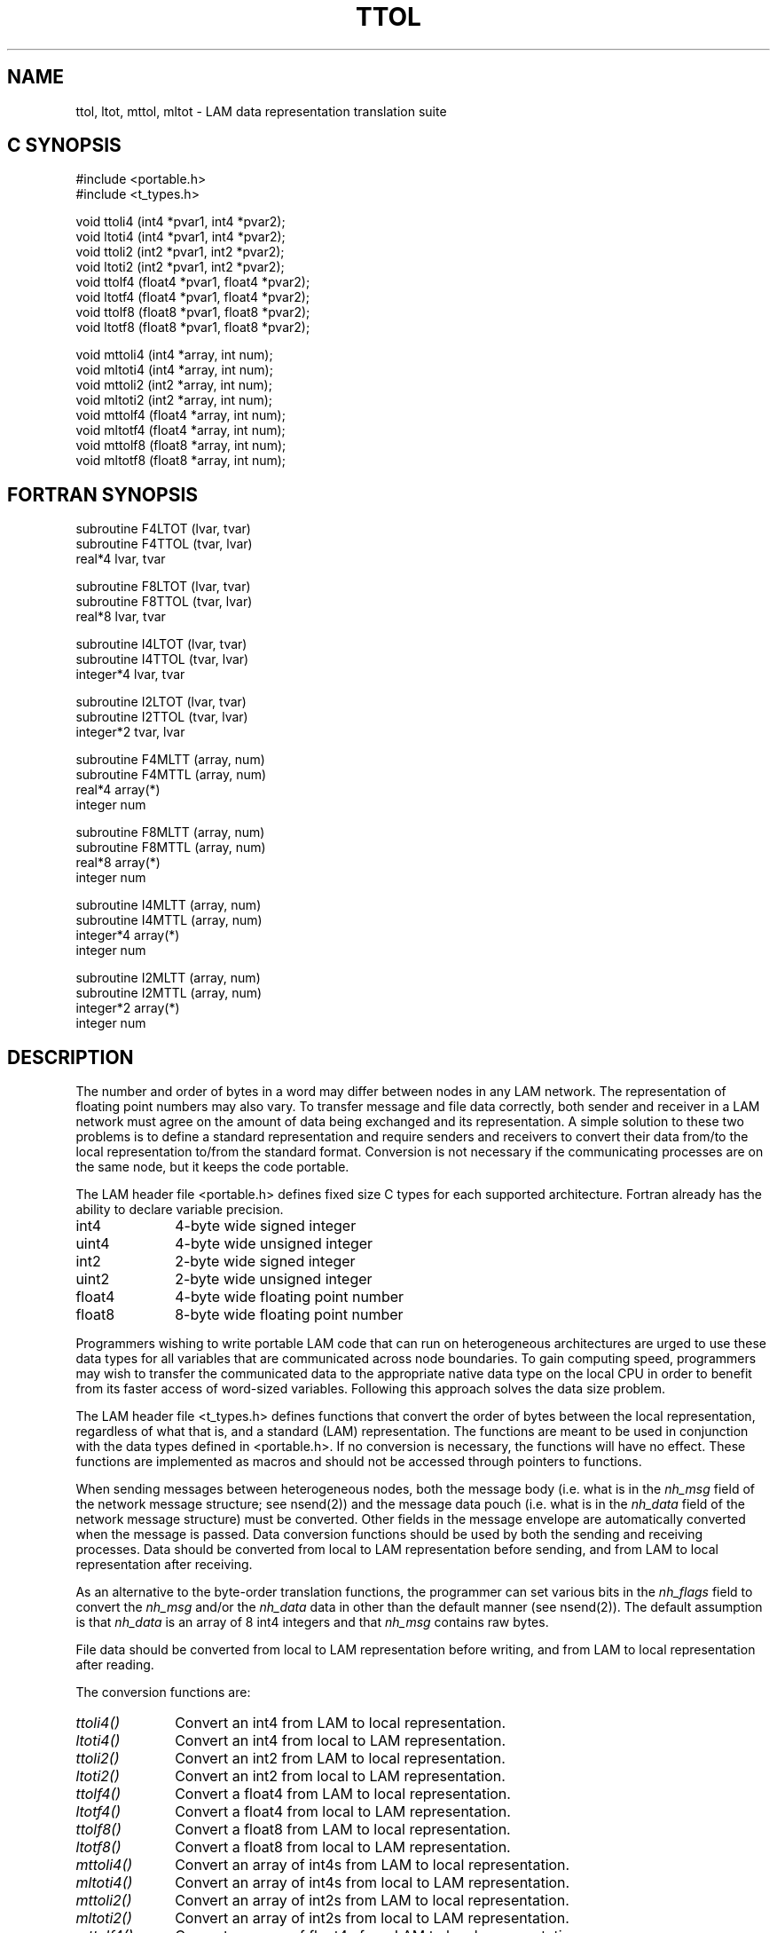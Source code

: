 .TH TTOL 3 "July, 2007" "LAM 7.1.4" "LAM NETWORK LIBRARY"
.SH NAME
ttol, ltot, mttol, mltot \- LAM data representation translation suite
.SH C SYNOPSIS
.nf
#include <portable.h>
#include <t_types.h>

void ttoli4 (int4 *pvar1, int4 *pvar2);
void ltoti4 (int4 *pvar1, int4 *pvar2);
void ttoli2 (int2 *pvar1, int2 *pvar2);
void ltoti2 (int2 *pvar1, int2 *pvar2);
void ttolf4 (float4 *pvar1, float4 *pvar2);
void ltotf4 (float4 *pvar1, float4 *pvar2);
void ttolf8 (float8 *pvar1, float8 *pvar2);
void ltotf8 (float8 *pvar1, float8 *pvar2);

void mttoli4 (int4 *array, int num);
void mltoti4 (int4 *array, int num);
void mttoli2 (int2 *array, int num);
void mltoti2 (int2 *array, int num);
void mttolf4 (float4 *array, int num);
void mltotf4 (float4 *array, int num);
void mttolf8 (float8 *array, int num);
void mltotf8 (float8 *array, int num);
.fi
.SH FORTRAN SYNOPSIS
.nf
subroutine F4LTOT (lvar, tvar)
subroutine F4TTOL (tvar, lvar)
real*4 lvar, tvar

subroutine F8LTOT (lvar, tvar)
subroutine F8TTOL (tvar, lvar)
real*8 lvar, tvar

subroutine I4LTOT (lvar, tvar)
subroutine I4TTOL (tvar, lvar)
integer*4 lvar, tvar

subroutine I2LTOT (lvar, tvar)
subroutine I2TTOL (tvar, lvar)
integer*2 tvar, lvar

subroutine F4MLTT (array, num)
subroutine F4MTTL (array, num)
real*4 array(*)
integer num

subroutine F8MLTT (array, num)
subroutine F8MTTL (array, num)
real*8 array(*)
integer num

subroutine I4MLTT (array, num)
subroutine I4MTTL (array, num)
integer*4 array(*)
integer num

subroutine I2MLTT (array, num)
subroutine I2MTTL (array, num)
integer*2 array(*)
integer num
.fi
.SH DESCRIPTION
The number and order of bytes in a word may differ between nodes
in any LAM network.
The representation of floating point numbers may also vary.
To transfer message and file data correctly, both sender and
receiver in a LAM network must agree on the amount of data being
exchanged and its representation.
A simple solution to these two problems is to define a standard representation
and require senders and receivers to convert their
data from/to the local representation to/from the standard format.
Conversion is not necessary if the communicating processes are on the same
node, but it keeps the code portable.
.PP
The LAM header file <portable.h>
defines fixed size C types for each supported architecture.
Fortran already has the ability to declare variable precision.
.TP 10
int4
4-byte wide signed integer
.TP
uint4
4-byte wide unsigned integer
.TP
int2
2-byte wide signed integer
.TP
uint2
2-byte wide unsigned integer
.TP
float4
4-byte wide floating point number
.TP
float8
8-byte wide floating point number
.PP
Programmers wishing to write portable LAM code that can run on
heterogeneous architectures are urged to use these data types for
all variables that are communicated across node boundaries.
To gain computing speed, programmers may wish to transfer the communicated
data to the appropriate native data type on the local CPU in order to
benefit from its faster access of word-sized variables.
Following this approach solves the data size problem.
.PP
The LAM header file <t_types.h>
defines functions that convert the order of bytes between the
local representation, regardless of what that is, and a standard
(LAM) representation.
The functions are meant to be used in conjunction with the data
types defined in <portable.h>.
If no conversion is necessary, the functions will have no effect.
These functions are implemented as macros and should
not be accessed through pointers to functions.
.PP
When sending messages between heterogeneous nodes,
both the message body (i.e. what is in the
.I nh_msg
field of the network message structure; see nsend(2)) and the message
data pouch (i.e. what is in the
.I nh_data
field of the network message structure) must be converted.
Other fields in the message envelope are automatically converted when
the message is passed.
Data conversion functions should be used by both the sending and
receiving processes.
Data should be converted from local to LAM representation before
sending, and from LAM to local representation after receiving.
.PP
As an alternative to the byte-order translation functions, the programmer
can set various bits in the
.I nh_flags
field to convert the
.I nh_msg
and/or the
.I nh_data
data in other than the default manner (see nsend(2)).
The default assumption is that
.I nh_data
is an array of 8 int4 integers and that
.I nh_msg
contains raw bytes.
.PP
File data should be converted from local to LAM representation before
writing, and from LAM to local representation after reading.
.PP
The conversion functions are:
.TP 10
.I ttoli4()
Convert an int4 from LAM to local representation.
.TP
.I ltoti4()
Convert an int4 from local to LAM representation.
.TP
.I ttoli2()
Convert an int2 from LAM to local representation.
.TP
.I ltoti2()
Convert an int2 from local to LAM representation.
.TP
.I ttolf4()
Convert a float4 from LAM to local representation.
.TP
.I ltotf4()
Convert a float4 from local to LAM representation.
.TP
.I ttolf8()
Convert a float8 from LAM to local representation.
.TP
.I ltotf8()
Convert a float8 from local to LAM representation.
.TP
.I mttoli4()
Convert an array of int4s from LAM to local representation.
.TP
.I mltoti4()
Convert an array of int4s from local to LAM representation.
.TP
.I mttoli2()
Convert an array of int2s from LAM to local representation.
.TP
.I mltoti2()
Convert an array of int2s from local to LAM representation.
.TP
.I mttolf4()
Convert an array of float4s from LAM to local representation.
.TP
.I mltotf4()
Convert an array of float4s from local to LAM representation.
.TP
.I mttolf8()
Convert an array of float8s from LAM to local representation.
.TP
.I mltotf8()
Convert an array of float8s from local to LAM representation.
.PP
The single element conversion functions accept two arguments:
.TP 10
.I pvar1
pointer to a variable of the required type holding the
original data to be converted
.TP
.I pvar2
pointer to a variable of the required type where the resulting
converted data is returned
.PP
The original data is not modified.
The two pointers may be the same if the conversion is to be done "in place".
The multiple element conversion functions accept two arguments:
.TP 10
.I array
pointer to the base of an array of data elements of the
required type
.TP
.I num
the number of data elements in the array
.PP
Before the call, the array holds the data to be converted.
After the function returns, the array holds the converted data.
The array conversion functions can only convert data "in place".
.SS Incompatible Word Lengths
Some CPUs do not support all data type sizes.
As an example, Cray machines can access 4-byte and 8-byte integers
and 8-byte floating point numbers, but do not access 2-byte integers
or 4-byte floating point numbers.
Until another solution is offered, when such machines are used in a
LAM network it is advised to constrain the data type choices to
those available on all CPUs (i.e. to follow the least common denominator
approach).
.SH SEE ALSO
nsend(2)

